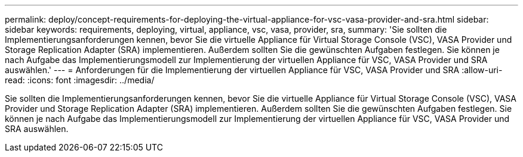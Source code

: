 ---
permalink: deploy/concept-requirements-for-deploying-the-virtual-appliance-for-vsc-vasa-provider-and-sra.html 
sidebar: sidebar 
keywords: requirements, deploying, virtual, appliance, vsc, vasa, provider, sra, 
summary: 'Sie sollten die Implementierungsanforderungen kennen, bevor Sie die virtuelle Appliance für Virtual Storage Console (VSC), VASA Provider und Storage Replication Adapter (SRA) implementieren. Außerdem sollten Sie die gewünschten Aufgaben festlegen. Sie können je nach Aufgabe das Implementierungsmodell zur Implementierung der virtuellen Appliance für VSC, VASA Provider und SRA auswählen.' 
---
= Anforderungen für die Implementierung der virtuellen Appliance für VSC, VASA Provider und SRA
:allow-uri-read: 
:icons: font
:imagesdir: ../media/


[role="lead"]
Sie sollten die Implementierungsanforderungen kennen, bevor Sie die virtuelle Appliance für Virtual Storage Console (VSC), VASA Provider und Storage Replication Adapter (SRA) implementieren. Außerdem sollten Sie die gewünschten Aufgaben festlegen. Sie können je nach Aufgabe das Implementierungsmodell zur Implementierung der virtuellen Appliance für VSC, VASA Provider und SRA auswählen.
